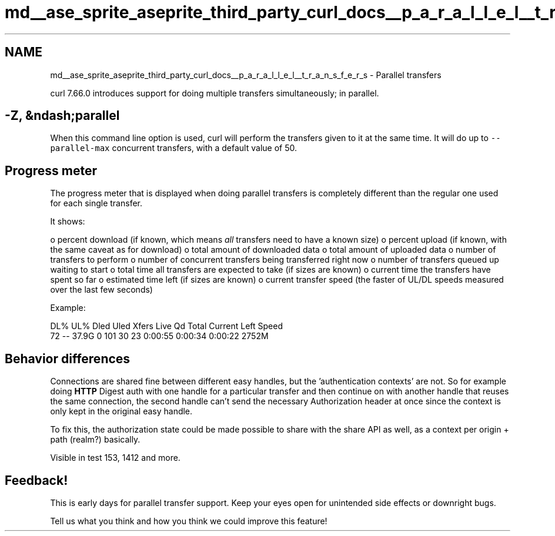 .TH "md__ase_sprite_aseprite_third_party_curl_docs__p_a_r_a_l_l_e_l__t_r_a_n_s_f_e_r_s" 3 "Wed Feb 1 2023" "Version Version 0.0" "My Project" \" -*- nroff -*-
.ad l
.nh
.SH NAME
md__ase_sprite_aseprite_third_party_curl_docs__p_a_r_a_l_l_e_l__t_r_a_n_s_f_e_r_s \- Parallel transfers 
.PP
curl 7\&.66\&.0 introduces support for doing multiple transfers simultaneously; in parallel\&.
.SH "-Z, &ndash;parallel"
.PP
When this command line option is used, curl will perform the transfers given to it at the same time\&. It will do up to \fC--parallel-max\fP concurrent transfers, with a default value of 50\&.
.SH "Progress meter"
.PP
The progress meter that is displayed when doing parallel transfers is completely different than the regular one used for each single transfer\&.
.PP
It shows:
.PP
o percent download (if known, which means \fIall\fP transfers need to have a known size) o percent upload (if known, with the same caveat as for download) o total amount of downloaded data o total amount of uploaded data o number of transfers to perform o number of concurrent transfers being transferred right now o number of transfers queued up waiting to start o total time all transfers are expected to take (if sizes are known) o current time the transfers have spent so far o estimated time left (if sizes are known) o current transfer speed (the faster of UL/DL speeds measured over the last few seconds)
.PP
Example: 
.PP
.nf
DL% UL%  Dled  Uled  Xfers  Live   Qd Total     Current  Left    Speed
72  --  37\&.9G     0   101    30    23  0:00:55  0:00:34  0:00:22 2752M

.fi
.PP
 
.SH "Behavior differences"
.PP
Connections are shared fine between different easy handles, but the 'authentication contexts' are not\&. So for example doing \fBHTTP\fP Digest auth with one handle for a particular transfer and then continue on with another handle that reuses the same connection, the second handle can't send the necessary Authorization header at once since the context is only kept in the original easy handle\&.
.PP
To fix this, the authorization state could be made possible to share with the share API as well, as a context per origin + path (realm?) basically\&.
.PP
Visible in test 153, 1412 and more\&.
.SH "Feedback!"
.PP
This is early days for parallel transfer support\&. Keep your eyes open for unintended side effects or downright bugs\&.
.PP
Tell us what you think and how you think we could improve this feature! 
